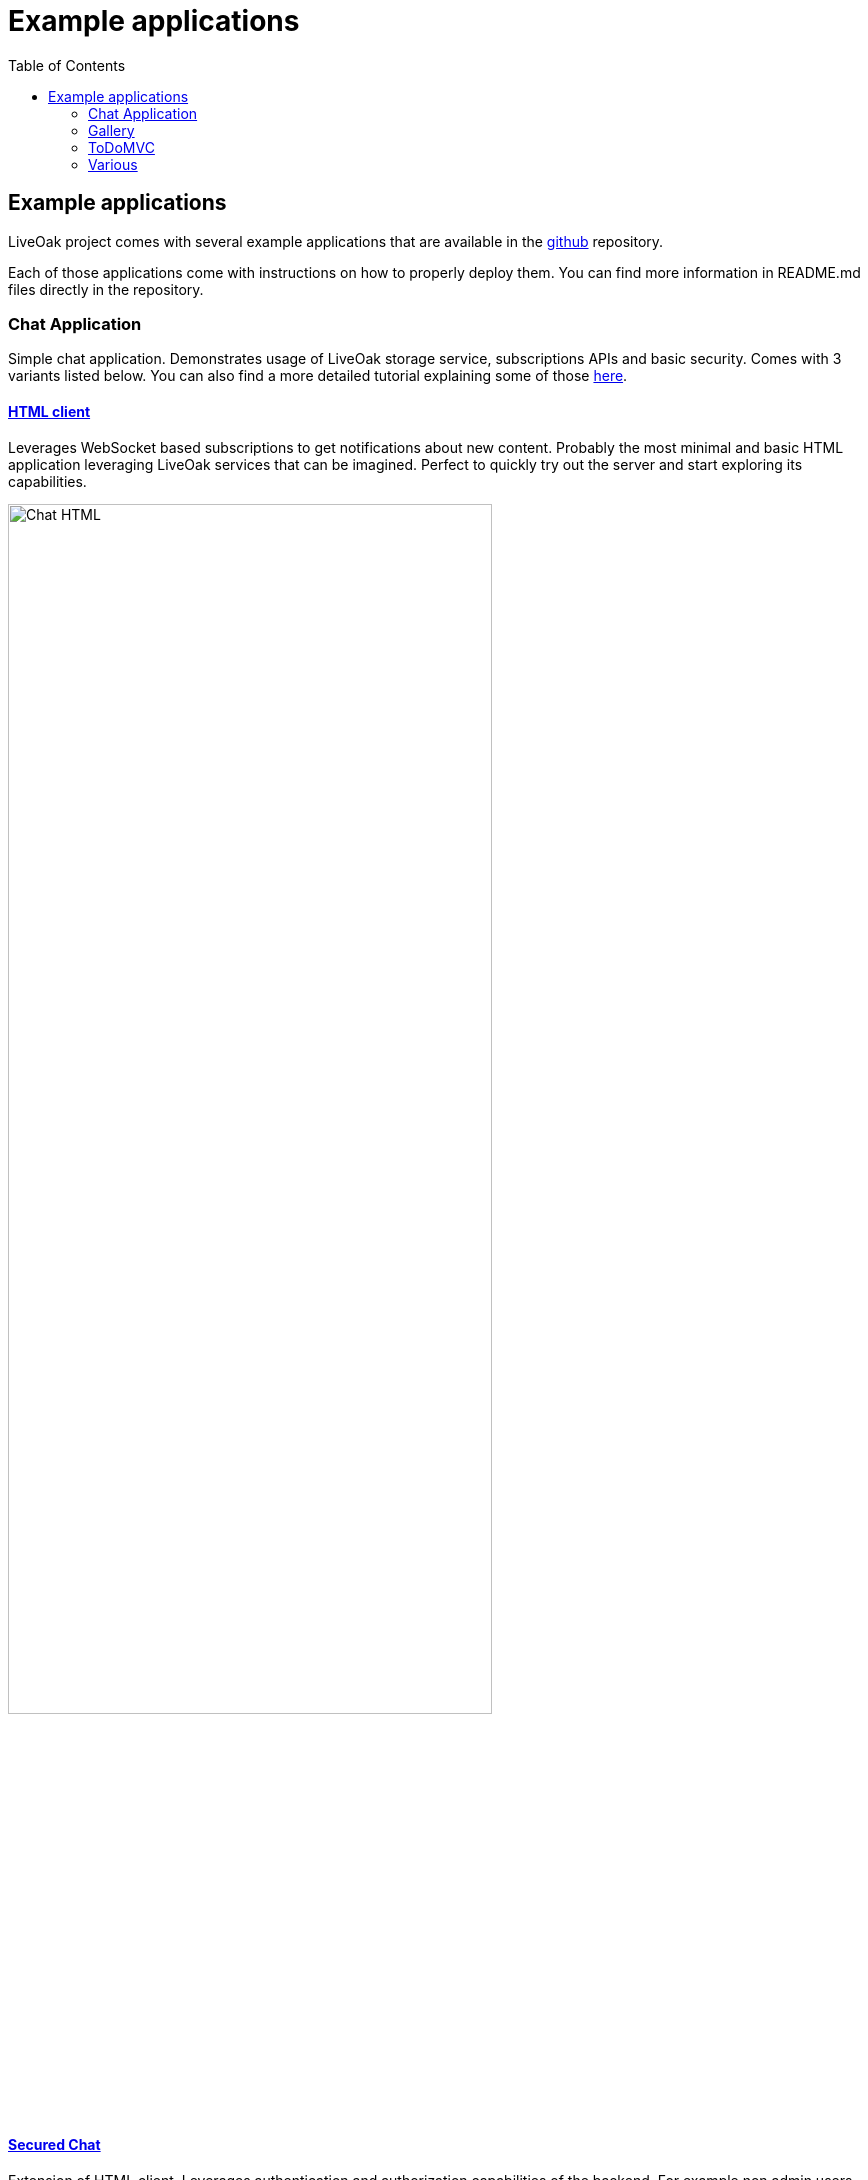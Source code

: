 = Example applications
:awestruct-layout: two-column
:toc:
:toc-placement!:

toc::[]

== Example applications

LiveOak project comes with several example applications that are available in the
link:https://github.com/liveoak-io/liveoak-examples[github] repository.

Each of those applications come with instructions on how to properly deploy them. You can find more information in
README.md files directly in the repository.

=== Chat Application

Simple chat application. Demonstrates usage of LiveOak storage service, subscriptions APIs and basic security.
Comes with 3 variants listed below. You can also find a more detailed tutorial explaining some of those
link:/docs/guides/tutorial_chat[here].



==== link:https://github.com/liveoak-io/liveoak-examples/tree/master/chat/chat-html[HTML client]

Leverages WebSocket based
subscriptions to get notifications about new content. Probably the most minimal and basic HTML application leveraging
LiveOak services that can be imagined. Perfect to quickly try out the server and start exploring its capabilities.

image::guides/chat_html.png[Chat HTML, 75%, align="center"]
{empty}

==== link:https://github.com/liveoak-io/liveoak-examples/tree/master/chat/chat-html-secured[Secured Chat]

Extension of HTML client. Leverages authentication and authorization capabilities of the backend. For example non admin users have only access to content
 of theirs conversations, while admin user can access all of the data.

==== link:https://github.com/liveoak-io/liveoak-examples/tree/master/chat/chat-android[Android client]

Native android application
implemented purely using Android SDK. Leverages native push notifications (Google Cloud Messaging) to display new content.
Requires external
link:http://aerogear.org/docs/specs/aerogear-server-push/[AeroGear UnifiedPush Server] instance and quite a few
 manual configuration steps to work.

image:guides/chat_android.png[LiveOak Chat for Android, 50%, align="center"]
{empty}


=== Gallery

Simple gallery application allowing browsing and uploading photos. Demonstrates binary data storage capabilities of LiveOak APIs.
Please check out a more detailed tutorial explaining deployment of those examples link:/docs/guides/tutorial_gallery[here].

==== link:https://https://github.com/liveoak-io/liveoak-examples/tree/master/gallery[HTML client]

image::guides/gallery_web.png[Gallery Web - desktop, 75%, align="center"]
{empty}

==== link:https://github.com/liveoak-io/liveoak-examples/tree/master/gallery-cordova[Android client]

Implemented using Apache Cordova

image::guides/gallery_web_on_android.png[Gallery Web - on Android device, 75%, align="center"]
{empty}


=== ToDoMVC

Variant of famous link:http://todomvc.com[ToDoMVC] example implemented using LiveOak as a backend. Besides using storage service
it also demonstrates basic security policies by restricting access to particular task lists. Please check out a more detailed
tutorial explaining deployment of those examples link:/docs/guides/tutorial_gallery[here].


==== link:https://github.com/liveoak-io/liveoak-examples/tree/master/todomvc[HTML Client] +

image::guides/todomvc_see_all_bob.png[Bob the admin, 75%, align="center"]
{empty}

==== link:https://github.com/liveoak-io/liveoak-examples/tree/master/todomvc-cordova[Android client]
Implemented using Apache Cordova

image::guides/todomvc_android_todos.png[TodoMVC Android - Todos, 75%, align="center"]
{empty}



=== Various

==== link:https://github.com/liveoak-io/liveoak-examples/tree/master/auth[Authentication]

Demonstrates some basic functionalityrelated to authentication to Keycloak/Liveoak. It's simple Javascript application, which can be used to login into Keycloak
and obtain OAuth access token in JWT format from Keycloak.
